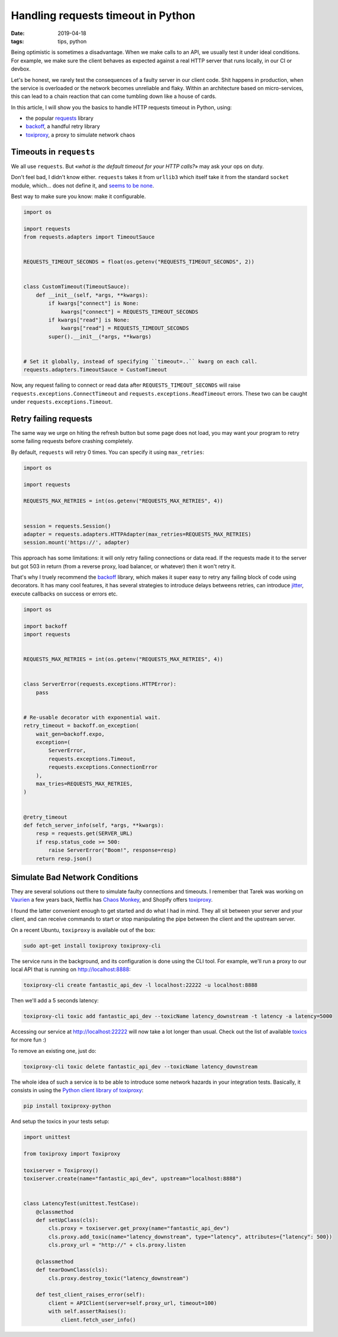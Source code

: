 Handling requests timeout in Python
###################################

:date: 2019-04-18
:tags: tips, python

Being optimistic is sometimes a disadvantage. When we make calls to an API, we usually test it under ideal conditions. For example, we make sure the client behaves as expected against a real HTTP server that runs locally, in our CI or devbox.

Let's be honest, we rarely test the consequences of a faulty server in our client code. Shit happens in production, when the service is overloaded or the network becomes unreliable and flaky. Within an architecture based on micro-services, this can lead to a chain reaction that can come tumbling down like a house of cards.

In this article, I will show you the basics to handle HTTP requests timeout in Python, using:

* the popular requests_ library
* backoff_, a handful retry library
* toxiproxy_, a proxy to simulate network chaos

.. _toxiproxy: https://github.com/shopify/toxiproxy
.. _backoff: https://github.com/litl/backoff/
.. _requests: https://python-requests.org


Timeouts in ``requests``
========================

We all use ``requests``. But «*what is the default timeout for your HTTP calls?*» may ask your ops on duty.

Don't feel bad, I didn't know either. ``requests`` takes it from ``urllib3`` which itself take it from the standard ``socket`` module, which... does not define it, and `seems to be none <https://github.com/python/cpython/blob/3eca28c61363a03b81b9fb12775490d6e42d8ecf/Modules/socketmodule.c#L6553-L6557>`_.

Best way to make sure you know: make it configurable.

.. code-block:: python

    import os

    import requests
    from requests.adapters import TimeoutSauce


    REQUESTS_TIMEOUT_SECONDS = float(os.getenv("REQUESTS_TIMEOUT_SECONDS", 2))


    class CustomTimeout(TimeoutSauce):
        def __init__(self, *args, **kwargs):
            if kwargs["connect"] is None:
                kwargs["connect"] = REQUESTS_TIMEOUT_SECONDS
            if kwargs["read"] is None:
                kwargs["read"] = REQUESTS_TIMEOUT_SECONDS
            super().__init__(*args, **kwargs)


    # Set it globally, instead of specifying ``timeout=..`` kwarg on each call.
    requests.adapters.TimeoutSauce = CustomTimeout


Now, any request failing to connect or read data after ``REQUESTS_TIMEOUT_SECONDS`` will raise ``requests.exceptions.ConnectTimeout`` and ``requests.exceptions.ReadTimeout`` errors. These two can be caught under ``requests.exceptions.Timeout``.



Retry failing requests
======================

The same way we urge on hiting the refresh button but some page does not load, you may want your program to retry some failing requests before crashing completely.

By default, ``requests`` will retry 0 times. You can specify it using ``max_retries``:

.. code-block:: python

    import os

    import requests

    REQUESTS_MAX_RETRIES = int(os.getenv("REQUESTS_MAX_RETRIES", 4))


    session = requests.Session()
    adapter = requests.adapters.HTTPAdapter(max_retries=REQUESTS_MAX_RETRIES)
    session.mount('https://', adapter)


This approach has some limitations: it will only retry failing connections or data read. If the requests made it to the server but got 503 in return (from a reverse proxy, load balancer, or whatever) then it won't retry it.

That's why I truely recommend the `backoff`_ library, which makes it super easy to retry any failing block of code using decorators. It has many cool features, it has several strategies to introduce delays betweens retries, can introduce `jitter <https://en.wikipedia.org/wiki/Jitter>`_, execute callbacks on success or errors etc.


.. code-block:: python

    import os

    import backoff
    import requests


    REQUESTS_MAX_RETRIES = int(os.getenv("REQUESTS_MAX_RETRIES", 4))


    class ServerError(requests.exceptions.HTTPError):
        pass


    # Re-usable decorator with exponential wait.
    retry_timeout = backoff.on_exception(
        wait_gen=backoff.expo,
        exception=(
            ServerError,
            requests.exceptions.Timeout,
            requests.exceptions.ConnectionError
        ),
        max_tries=REQUESTS_MAX_RETRIES,
    )


    @retry_timeout
    def fetch_server_info(self, *args, **kwargs):
        resp = requests.get(SERVER_URL)
        if resp.status_code >= 500:
            raise ServerError("Boom!", response=resp)
        return resp.json()


Simulate Bad Network Conditions
===============================

They are several solutions out there to simulate faulty connections and timeouts. I remember that Tarek was working on `Vaurien <https://github.com/community-libs/vaurien>`_ a few years back, Netflix has `Chaos Monkey <https://github.com/Netflix/chaosmonkey#readme>`_, and Shopify offers `toxiproxy`_.

I found the latter convenient enough to get started and do what I had in mind. They all sit between your server and your client, and can receive commands to start or stop manipulating the pipe between the client and the upstream server.

On a recent Ubuntu, ``toxiproxy`` is available out of the box:

.. code-block:: bash

    sudo apt-get install toxiproxy toxiproxy-cli

The service runs in the background, and its configuration is done using the CLI tool. For example, we'll run a proxy to our local API that is running on http://localhost:8888:

.. code-block:: bash

    toxiproxy-cli create fantastic_api_dev -l localhost:22222 -u localhost:8888

Then we'll add a 5 seconds latency:

.. code-block:: bash

    toxiproxy-cli toxic add fantastic_api_dev --toxicName latency_downstream -t latency -a latency=5000

Accessing our service at http://localhost:22222 will now take a lot longer than usual. Check out the list of available `toxics <https://github.com/shopify/toxiproxy#toxics>`_ for more fun :)

To remove an existing one, just do:

.. code-block:: bash

    toxiproxy-cli toxic delete fantastic_api_dev --toxicName latency_downstream

The whole idea of such a service is to be able to introduce some network hazards in your integration tests. Basically, it consists in using the `Python client library of toxiproxy <https://github.com/douglas/toxiproxy-python>`_:

.. code-block:: bash

     pip install toxiproxy-python

And setup the toxics in your tests setup:

.. code-block:: python

    import unittest

    from toxiproxy import Toxiproxy

    toxiserver = Toxiproxy()
    toxiserver.create(name="fantastic_api_dev", upstream="localhost:8888")


    class LatencyTest(unittest.TestCase):
        @classmethod
        def setUpClass(cls):
            cls.proxy = toxiserver.get_proxy(name="fantastic_api_dev")
            cls.proxy.add_toxic(name="latency_downstream", type="latency", attributes={"latency": 500})
            cls.proxy_url = "http://" + cls.proxy.listen

        @classmethod
        def tearDownClass(cls):
            cls.proxy.destroy_toxic("latency_downstream")

        def test_client_raises_error(self):
            client = APIClient(server=self.proxy_url, timeout=100)
            with self.assertRaises():
                client.fetch_user_info()


.. image:: /images/quiet-monkey.gif
   :align: center

